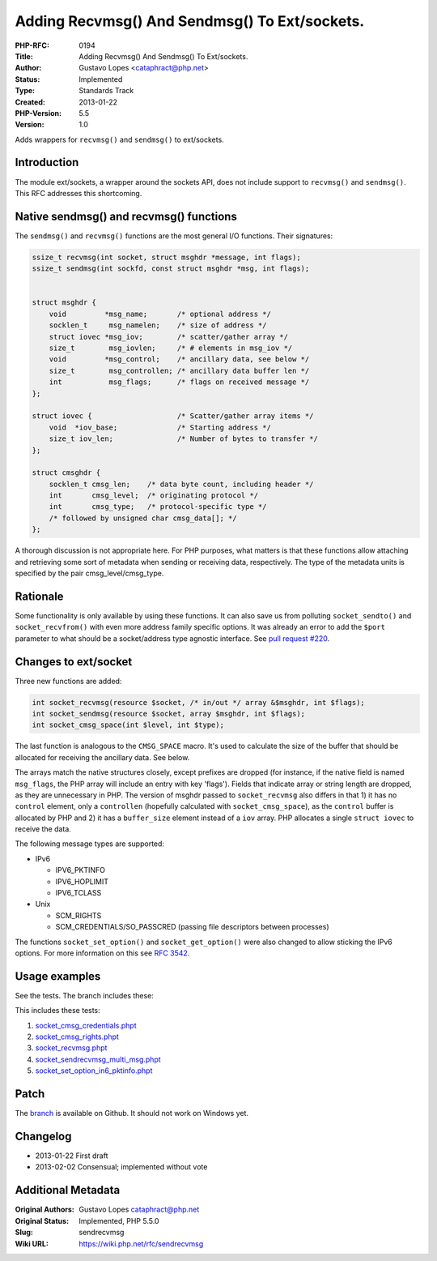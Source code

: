 Adding Recvmsg() And Sendmsg() To Ext/sockets.
==============================================

:PHP-RFC: 0194
:Title: Adding Recvmsg() And Sendmsg() To Ext/sockets.
:Author: Gustavo Lopes <cataphract@php.net>
:Status: Implemented
:Type: Standards Track
:Created: 2013-01-22
:PHP-Version: 5.5
:Version: 1.0

Adds wrappers for ``recvmsg()`` and ``sendmsg()`` to ext/sockets.

Introduction
------------

The module ext/sockets, a wrapper around the sockets API, does not
include support to ``recvmsg()`` and ``sendmsg()``. This RFC addresses
this shortcoming.

Native sendmsg() and recvmsg() functions
----------------------------------------

The ``sendmsg()`` and ``recvmsg()`` functions are the most general I/O
functions. Their signatures:

.. code:: lang="c"

   ssize_t recvmsg(int socket, struct msghdr *message, int flags);
   ssize_t sendmsg(int sockfd, const struct msghdr *msg, int flags);


   struct msghdr {
       void         *msg_name;       /* optional address */
       socklen_t     msg_namelen;    /* size of address */ 
       struct iovec *msg_iov;        /* scatter/gather array */
       size_t        msg_iovlen;     /* # elements in msg_iov */ 
       void         *msg_control;    /* ancillary data, see below */
       size_t        msg_controllen; /* ancillary data buffer len */ 
       int           msg_flags;      /* flags on received message */
   };

   struct iovec {                    /* Scatter/gather array items */
       void  *iov_base;              /* Starting address */
       size_t iov_len;               /* Number of bytes to transfer */
   };

   struct cmsghdr {
       socklen_t cmsg_len;    /* data byte count, including header */
       int       cmsg_level;  /* originating protocol */
       int       cmsg_type;   /* protocol-specific type */
       /* followed by unsigned char cmsg_data[]; */
   };

A thorough discussion is not appropriate here. For PHP purposes, what
matters is that these functions allow attaching and retrieving some sort
of metadata when sending or receiving data, respectively. The type of
the metadata units is specified by the pair cmsg_level/cmsg_type.

Rationale
---------

Some functionality is only available by using these functions. It can
also save us from polluting ``socket_sendto()`` and
``socket_recvfrom()`` with even more address family specific options. It
was already an error to add the ``$port`` parameter to what should be a
socket/address type agnostic interface. See `pull request
#220 <https://github.com/php/php-src/pull/220>`__.

Changes to ext/socket
---------------------

Three new functions are added:

.. code:: lang="php"

   int socket_recvmsg(resource $socket, /* in/out */ array &$msghdr, int $flags);
   int socket_sendmsg(resource $socket, array $msghdr, int $flags);
   int socket_cmsg_space(int $level, int $type);

The last function is analogous to the ``CMSG_SPACE`` macro. It's used to
calculate the size of the buffer that should be allocated for receiving
the ancillary data. See below.

The arrays match the native structures closely, except prefixes are
dropped (for instance, if the native field is named ``msg_flags``, the
PHP array will include an entry with key 'flags'). Fields that indicate
array or string length are dropped, as they are unnecessary in PHP. The
version of msghdr passed to ``socket_recvmsg`` also differs in that 1)
it has no ``control`` element, only a ``controllen`` (hopefully
calculated with ``socket_cmsg_space``), as the ``control`` buffer is
allocated by PHP and 2) it has a ``buffer_size`` element instead of a
``iov`` array. PHP allocates a single ``struct iovec`` to receive the
data.

The following message types are supported:

-  IPv6

   -  IPV6_PKTINFO
   -  IPV6_HOPLIMIT
   -  IPV6_TCLASS

-  Unix

   -  SCM_RIGHTS
   -  SCM_CREDENTIALS/SO_PASSCRED (passing file descriptors between
      processes)

The functions ``socket_set_option()`` and ``socket_get_option()`` were
also changed to allow sticking the IPv6 options. For more information on
this see `RFC 3542 <http://tools.ietf.org/html/rfc3542>`__.

Usage examples
--------------

See the tests. The branch includes these:

This includes these tests:

#. `socket_cmsg_credentials.phpt <https://github.com/cataphract/php-src/blob/sendrecvmsg/ext/sockets/tests/socket_cmsg_credentials.phpt>`__
#. `socket_cmsg_rights.phpt <https://github.com/cataphract/php-src/blob/sendrecvmsg/ext/sockets/tests/socket_cmsg_rights.phpt>`__
#. `socket_recvmsg.phpt <https://github.com/cataphract/php-src/blob/sendrecvmsg/ext/sockets/tests/socket_recvmsg.phpt>`__
#. `socket_sendrecvmsg_multi_msg.phpt <https://github.com/cataphract/php-src/blob/sendrecvmsg/ext/sockets/tests/socket_sendrecvmsg_multi_msg.phpt>`__
#. `socket_set_option_in6_pktinfo.phpt <https://github.com/cataphract/php-src/blob/sendrecvmsg/ext/sockets/tests/socket_set_option_in6_pktinfo.phpt>`__

Patch
-----

The `branch <https://github.com/cataphract/php-src/tree/sendrecvmsg>`__
is available on Github. It should not work on Windows yet.

Changelog
---------

-  2013-01-22 First draft
-  2013-02-02 Consensual; implemented without vote

Additional Metadata
-------------------

:Original Authors: Gustavo Lopes cataphract@php.net
:Original Status: Implemented, PHP 5.5.0
:Slug: sendrecvmsg
:Wiki URL: https://wiki.php.net/rfc/sendrecvmsg
